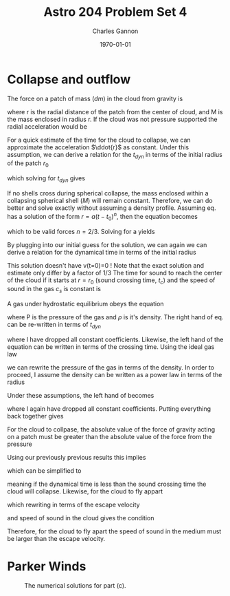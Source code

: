 #+title:  Astro 204 Problem Set 4
#+author: Charles Gannon
#+email:  cgannon@ucmerced.edu
#+date:   \today
#+startup: latexpreview
#+LATEX_HEADER: \usepackage{enumitem}
#+LATEX_HEADER: \usepackage{breqn}

* Collapse and outflow
The force on a patch of mass ($dm$) in the cloud from gravity is
\begin{equation}
 F_G = \frac{G M dm}{r^{2}},
\end{equation}
where r is the radial distance of the patch from the center of cloud, and M is the mass enclosed in radius r.
If the cloud was not pressure supported the radial acceleration would be
\begin{equation}\label{eq:ag}
 \ddot{r} = -\frac{G M}{r^{2}}.
\end{equation}
For a quick estimate of the time for the cloud to collapse, we can approximate the acceleration $\ddot{r}$  as constant.
Under this assumption, we can derive a relation for the $t_{dyn}$ in terms of the initial radius of the patch $r_{0}$
\begin{equation}
 r_{0} = \frac{1}{2} \frac{G M}{r_{0}^{2}} t_{dyn}^{2},
\end{equation}
which solving for $t_{dyn}$ gives
\begin{equation}
 t_{dyn} = \sqrt{\frac{2 r_{0}^{3}}{GM}}.
\end{equation}
If no shells cross during spherical collapse, the mass enclosed within a collapsing spherical shell ($M$) will remain constant.
Therefore, we can do better and solve \ref{eq:ag} exactly without assuming a density profile.
Assuming eq. \ref{eq:ag} has a solution of the form $r = a (t - t_{0})^{n}$, then the equation becomes
\begin{equation}
 a n (n - 1) (t - t_{0})^{n-2} = \frac{GM}{a^{2} (t - t_{0})^{2n}},
\end{equation}
which to be valid forces $n = 2/3$.
Solving for a yields
\begin{equation}
 a = -\left( \frac{9}{2} G M \right)^{1/3}.
\end{equation}
By plugging into our initial guess for the solution, we can again we can derive a relation for the dynamical time in terms of the initial radius
\begin{equation}
  t_{dyn} = \frac{1}{3}\sqrt{\frac{2 r_{0}^{3}}{G M}}.
\end{equation}
This solution doesn't have v(t=0)=0 !
Note that the exact solution and estimate only differ by a factor of $1/3$
The time for sound to reach the center of the cloud if it starts at $r = r_{0}$ (sound crossing time, $t_{c}$) and the speed of sound in the gas $c_s$ is constant is
\begin{equation}
 t_{c} = \frac{r_{0}}{c_{s}}
\end{equation}
A gas under hydrostatic equilibrium obeys the equation
\begin{equation}\label{eq:hydroeq}
 \frac{1}{\rho} \frac{d P}{d r} = \frac{G M}{r^{2}}
\end{equation}
where P is the pressure of the gas and $\rho$ is it's density.
The right hand of eq. \ref{eq:hydroeq} can be re-written in terms of $t_{dyn}$
\begin{equation}\label{eq:left}
 \frac{G M}{r^{2}} \sim -\frac{r}{t_{dyn}^{2}},
\end{equation}
where I have dropped all constant coefficients.
Likewise, the left hand of the equation can be written in terms of the crossing time.
Using the ideal gas law
\begin{equation}
 P = c_{s}^{2} \rho,
\end{equation}
we can rewrite the pressure of the gas in terms of the density.
In order to proceed, I assume the density can be written as a power law in terms of the radius
\begin{equation}
 \rho = b r^{-\gamma}.
\end{equation}
Under these assumptions, the left hand of \ref{eq:hydroeq} becomes
\begin{equation}\label{eq:left}
 \frac{1}{\rho} \frac{d P}{dr} \sim -\frac{c_{s}^{2}}{r} = -\frac{r}{t_{c}^{2}},
\end{equation}
where I again have dropped all constant coefficients.
Putting everything back together gives
\begin{equation}
 t_{c} \sim t_{dyn}.
\end{equation}
For the cloud to collpase, the absolute value of the force of gravity acting on a patch must be greater than the absolute value of the force from the pressure
\begin{equation}
 \frac{dP}{dr} < \frac{G M \rho}{r^{2}}.
\end{equation}
Using our previously previous results this implies
\begin{equation}
  \frac{1}{t_{c}^{2}} < \frac{1}{t_{dyn}^{2}}
\end{equation}
which can be simplified to
\begin{equation}
 t_{dyn} < t_{c}
\end{equation}
meaning if the dynamical time is less than the sound crossing time the cloud will collapse.
Likewise, for the cloud to fly appart
\begin{equation}
  \frac{1}{t_{c}^{2}} > \frac{1}{t_{dyn}^{2}}
\end{equation}
which rewriting in terms of the escape velocity
\begin{equation}
 v_{esc} = \sqrt{\frac{2 G M}{r}} \sim \frac{r}{t_{dyn}}
\end{equation}
and speed of sound in the cloud gives the condition
\begin{equation}
 c_{s} > v_{esc}.
\end{equation}
Therefore,  for the cloud to fly apart the speed of sound in the medium must be larger than the escape velocity.
* Parker Winds
 \begin{enumerate}[label=\alph*)]
  \item
   Bernoulli's constant along a stream line is
   \begin{equation}
    B = \frac{1}{2} v^{2} + h + \phi
   \end{equation}.
   For a parker wind the potential is gravitational
   \begin{equation}
    \phi = - \frac{GM}{r}
   \end{equation}

   The enthalpy of a system is
   \begin{equation}
    dH = dU + pdV,
   \end{equation}
   which can be rewritten in term of enthalpy per mass
   \begin{equation}
    dh = \frac{1}{\rho} dP + T ds,
   \end{equation}
   or for constant entropy
   \begin{equation}
    h = \int_{S} \frac{dP}{\rho}
   \end{equation}.
   For our equation of state we have
   \begin{equation}
    P = c_s^2 \rho,
   \end{equation}
   which when gives mean our system has entahlpy given by
   \begin{equation}
    h = c_s^2 ln \rho + C.
   \end{equation}
   Plugging everything in,
   \begin{equation}
     \frac{1}{2} v^2 + ln \rho - \frac{G M}{r} = \text{const}
   \end{equation}
   to further simplify we can use the mass loss rate of our system
   \begin{equation}
    \dot{M} = 4 \pi r^2 \rho v
   \end{equation}
   where our mass loss rate, $\dot{M}$ is constant to maintain a steady state solution.
   Solving for $\rho$ and plugging into our expression for the Bernoulli constant gives
   \begin{equation}
     \frac{1}{2} v^2 - c_s^2(\ln r - 2 \ln v)  - \frac{G M}{r} = \text{const}
   \end{equation}
   Rearanging and substituting $r_s = \frac{GM}{2c_s^2}$ gives
   \begin{equation}
    \ln v - \frac{1}{2} \frac{v^2}{c_s^2} = - 2 \ln r - 2 \frac{rs}{r} + \text{const},
   \end{equation}
   which taking the exponent gives
   \begin{equation}
    v e^{-v^2/(2c_s^2)} = Cr^{-2}e^{-2r_s/r}.
   \end{equation}
   By imposing  $v(r_s) = c$ we get
   \begin{equation}
    c_s e^{-1/2} = C r_s^{-2}e^{-2},
   \end{equation}
   which when solved for C gives
   \begin{equation}
    C = c_s r_s^2 e^{3/2}.
   \end{equation}
   Putting everything together we have
   \begin{equation}
    v e^{-v^2/(2c_s^2)} = c_s \left( \frac{r_s}{r} \right)^2 e^{(3/2) - 2r_s/r }.
   \end{equation}
  \item
   The mass equation is
   \begin{equation}
    \frac{\partial \rho}{\partial t} + \vec{\nabla} \cdot (\rho \vec{v}) = 0
   \end{equation}
   Since a parker wind is in steady state, $\frac{\partial \rho}{\partial t} = 0$.
   Furthermore, the velocity of a park wind only radial compont so $\vec{\nabla} \cdot (\rho \vec{v}) = \frac{1}{r^2} (r^2 \rho v)$.
   Therefore the mass equation becomes
   \begin{equation}
     0 = \frac{1}{r^2} (r^2 \rho v) = r^2 v_r \frac{\partial \rho}{\partial r} + 2 r \rho + r^2 \rho \frac{\partial v}{\partial r}
   \end{equation}
   The momentum equation is
   \begin{equation}
    \rho \frac{d \vec{v}}{d t} = - \vec{\nabla} P + \rho \frac{GM}{r^2}.
   \end{equation}
   We know $P = c_s^2 \rho$, aditionlly from the chain rule $\frac{d \vec{v}}{dt} = \vec{v} \cdot \frac{\partial v}{\partial r}$.
   Therefore the momentum equation becomes
   \begin{equation}
    \rho v \frac{\partial v}{\partial r} = -c_s^2 \frac{\partial \rho}{\partial r} - \rho \frac{GM}{r^2} .
   \end{equation}
   Plugging in the mass equation we get
   \begin{equation}
    \rho v \frac{\partial v}{\partial r} = -c_s^2 \rho (-\frac{2}{r} - \frac{1}{v}\frac{\partial v}{\partial r} )  - \rho \frac{GM}{r^2} .
   \end{equation}
   After some simplification and noting that the partial derivatives are equivalent to the total derivative the equation becomes
   \begin{equation}
    \frac{1}{v} \frac{d v}{dr} (v^2 - c_s^2) = \frac{2 c_s^2}{r} - \frac{G M}{r^2}
   \end{equation}
  \item
   See the fig \ref{fig:problem2c} for plots, and problem2c.py for code.

  \item

   The mass change rate for parker wind is
   \begin{equation}
    \dot{M} = 4 \pi r^2 \rho v,
   \end{equation}
   so
   \begin{equation}
     \rho = \frac{\dot{M}}{4 \pi r^2 v} = \rho_s \left ( \frac{r_s}{r} \right )^2 \frac{c_0}{v}.
   \end{equation}
   We may rewrite and get an expression for velocity
   \begin{equation}
     v = c_s \left ( \frac{r_s}{r} \right )^2 \frac{\rho_s}{\rho}
   \end{equation}
   which we can plug into our trancendental velocity equation.
   After some simplifying I arrive at
   \begin{equation}
     \frac{\rho}{\rho_0} e^{\frac{1}{2} \left( \frac{r_0^2 \rho_0 v_0}{r^2 \rho c_S} \right)^2} = e^{\frac{-2 r_s}{r_0}(1-r_0/r) + \frac{1}{2}\left(  v_0 / c_s\right)^2}
   \end{equation}
   which is the same as the hydrostatic solution if $v_0 << c_S$ and $r_0^2 \rho_0 v_0 < r^2 \rho c_s$.
  \item
   The outflow timescale is $t_s \sim r_s/c_s$, a quick way of seeing this is that our equation have one length scale: $r_s$ and one velocity scale $v_s$.
   Using dimensional analysis, we can combine these scales to get a time scale by dividing them.
   Plugging everything in with $M_e = 10^{24}$ kg, and the speed of sound for hydrogen at $10000$ K, $c_S \approx 2.9 \cdot 10^3$ m/s I get 2.16 hours (appologies for the SI units).
   The actual value was 4 hours so this is very close!


 \end{enumerate}

    #+caption: The numerical solutions for part (c).
    #+name: fig:problem2c
   [[../plots/windbreeze.png]]

